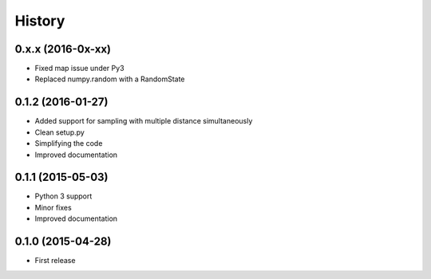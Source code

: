 .. :changelog:

History
-------
0.x.x (2016-0x-xx)
++++++++++++++++++

* Fixed map issue under Py3
* Replaced numpy.random with a RandomState

0.1.2 (2016-01-27)
++++++++++++++++++

* Added support for sampling with multiple distance simultaneously
* Clean setup.py 
* Simplifying the code
* Improved documentation


0.1.1 (2015-05-03)
++++++++++++++++++

* Python 3 support
* Minor fixes
* Improved documentation

0.1.0 (2015-04-28)
++++++++++++++++++

* First release